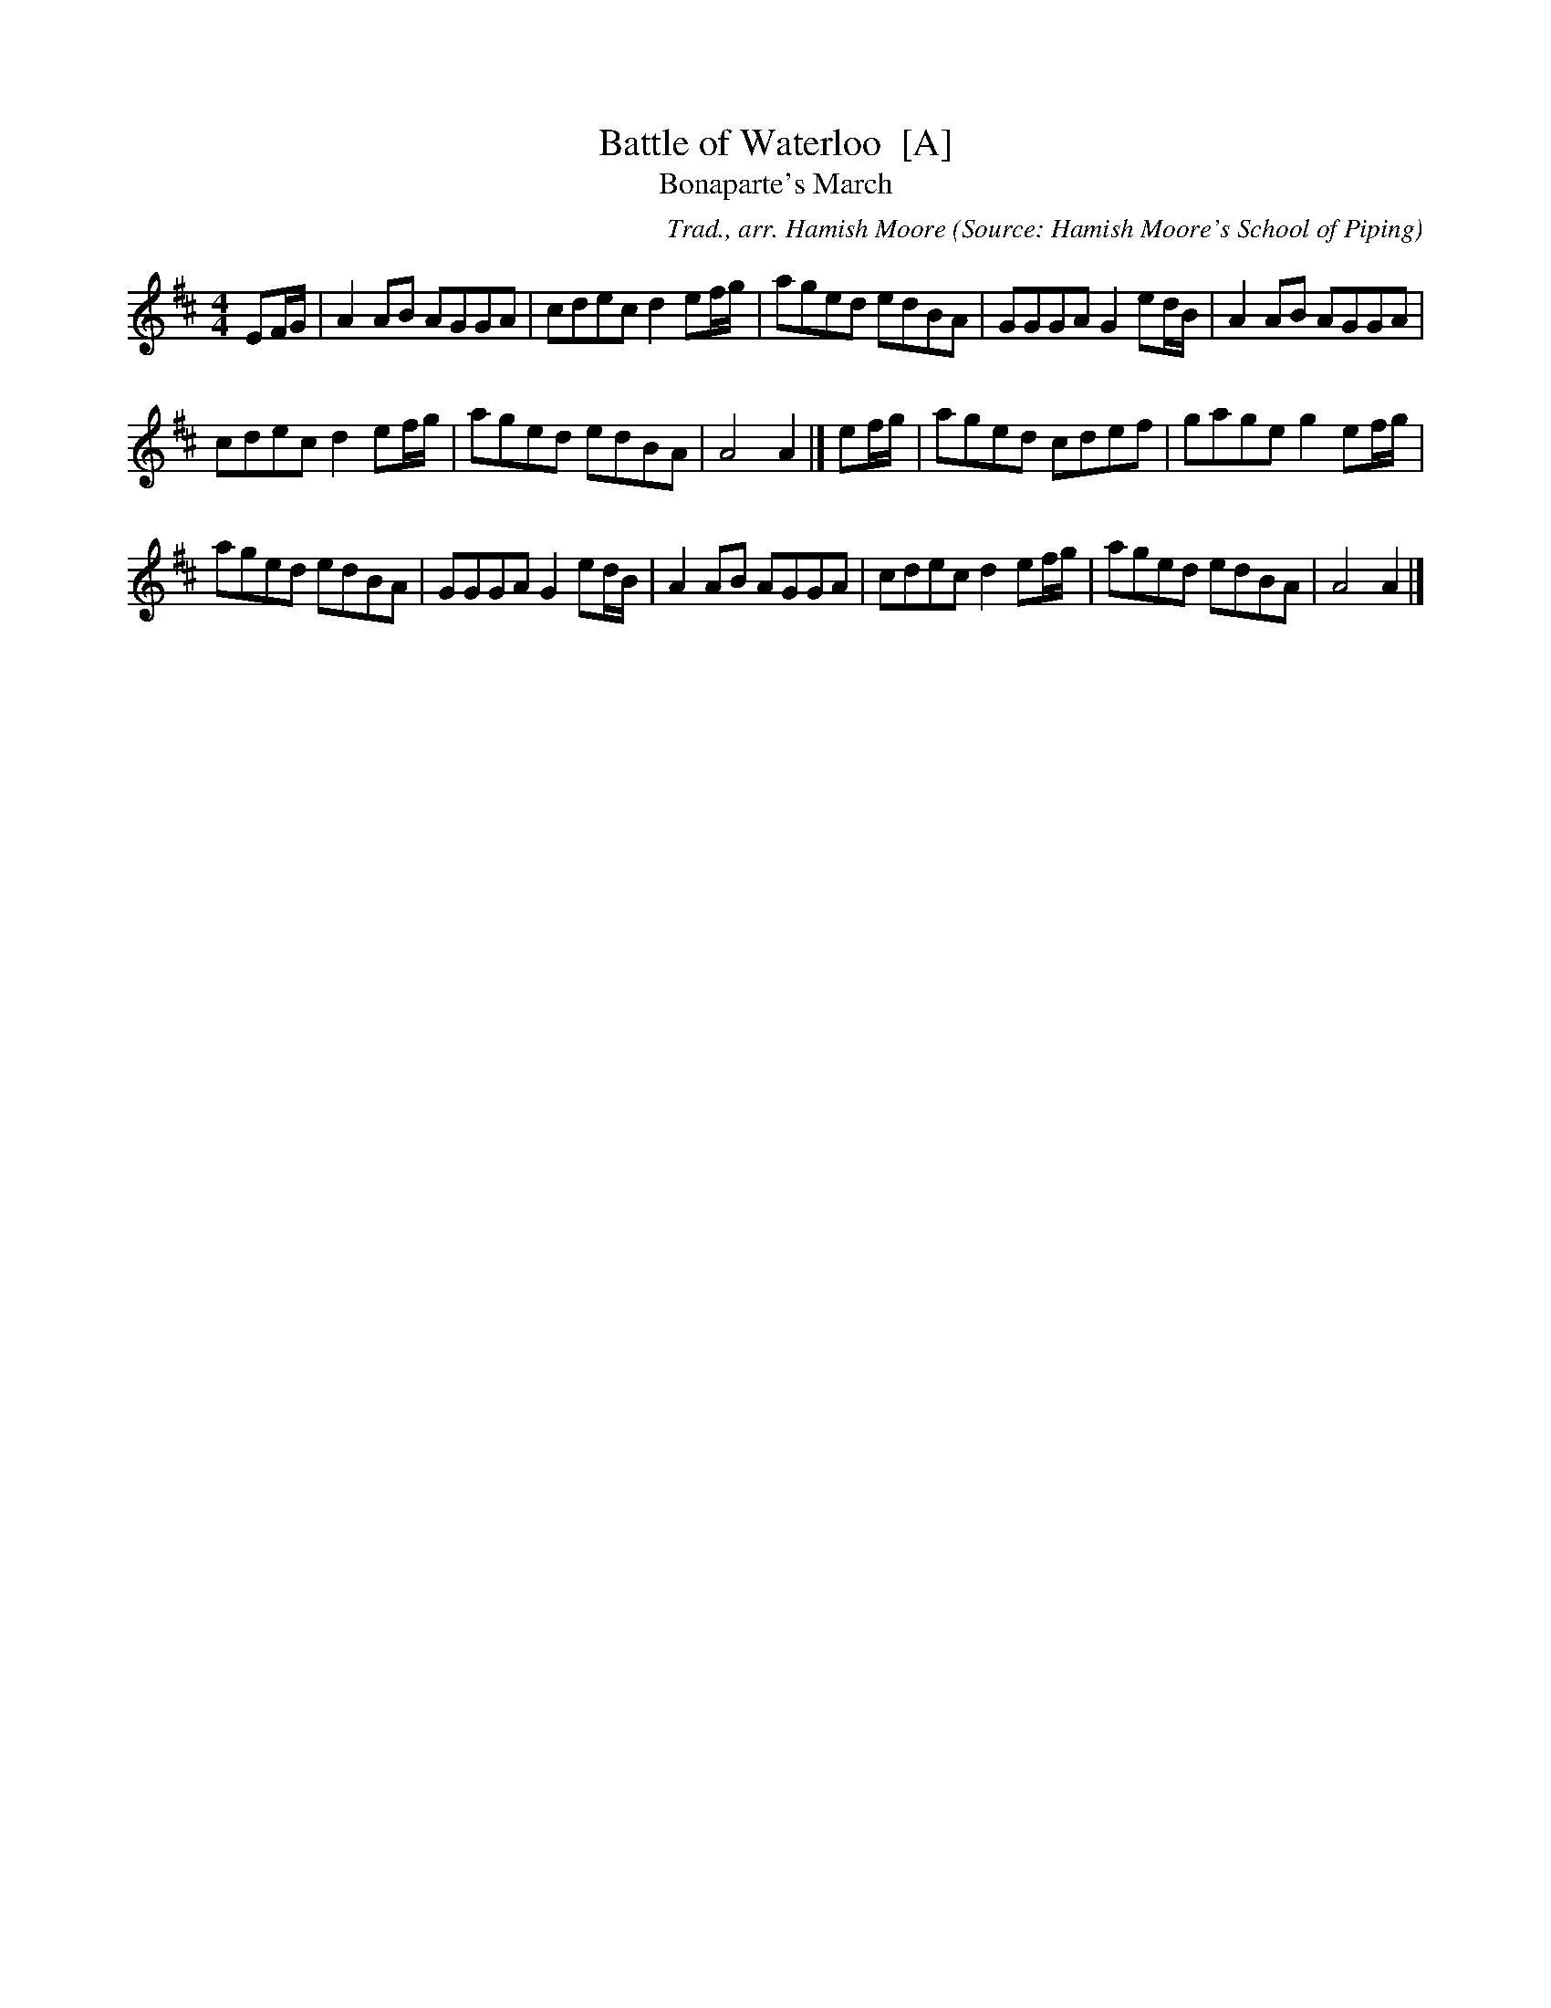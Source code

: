 X: 1
T: Battle of Waterloo  [A]
T: Bonaparte's March
%date: 1913
B: Frank Roche: "Collection of Traditional Irish Music" vol.2 1913
R: March
C: Trad., arr. Hamish Moore
O: Source: Hamish Moore's School of Piping
Z: Transcribed by A. Upton
M: 4/4
L: 1/8
K: Amix
EF/G/ | A2AB AGGA | cdec d2ef/g/ | aged edBA | GGGA G2ed/B/ | A2AB AGGA |
cdec d2ef/g/ | aged edBA | A4 A2 |] ef/g/ | aged cdef | gage g2ef/g/ |
aged edBA | GGGA G2ed/B/ | A2AB AGGA | cdec d2ef/g/ | aged edBA | A4 A2 |]

